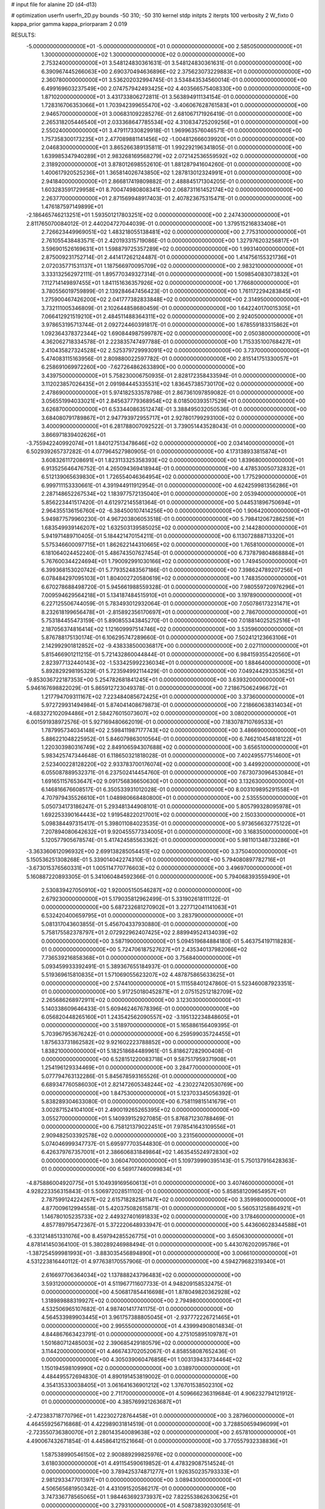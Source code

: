 # input file for alanine 2D (d4-d13)

# optimization
userfn       userfn_2D.py
bounds       -50 310; -50 310
kernel       stdp
initpts      2
iterpts      100
verbosity    2
W_fixto      0
kappa_prior  gamma
kappa_priorparam 2 0.019

RESULTS:
 -5.000000000000000E+01 -5.000000000000000E+01  0.000000000000000E+00       2.585050000000000E+01
  1.300000000000000E+02  1.300000000000000E+02  0.000000000000000E+00       2.753240000000000E+01       3.548124830361631E-01  3.548124830361631E-01       0.000000000000000E+00  6.390967445266063E+00
  2.690370494636896E+02  2.375623073229883E+01  0.000000000000000E+00       2.360780000000000E+01       3.536202032994745E-01  3.534843534560014E-01       0.000000000000000E+00  6.499169603237549E+00
  2.074757942493425E+02  4.403566575408330E+00  0.000000000000000E+00       1.871020000000000E+01       3.431733806272811E-01  3.563894911134154E-01       0.000000000000000E+00  1.728316706353066E+01
  1.703942399655470E+02 -3.406067628761583E+01  0.000000000000000E+00       2.946570000000000E+01       3.006831092285276E-01  2.681067171926419E-01       0.000000000000000E+00  2.265318205446540E+01
  2.033368647785534E+02  4.310834725209256E+01  0.000000000000000E+00       2.550240000000000E+01       3.479117330829918E-01  1.969963576046571E-01       0.000000000000000E+00  1.757358300173235E+01
  2.477089881141456E+02 -1.004812666039920E+01  0.000000000000000E+00       2.046830000000000E+01       3.865266389135811E-01  1.992292196341805E-01       0.000000000000000E+00  1.639985347940289E+01
  2.983268169568279E+02  2.072142536559592E+02  0.000000000000000E+00       2.318920000000000E+01       3.878012698552610E-01  1.881287941604260E-01       0.000000000000000E+00  1.400617920525236E+01
  1.365814026743850E+02  1.287813012324991E+01  0.000000000000000E+00       2.941840000000000E+01       2.866817419809882E-01  2.488845171304205E-01       0.000000000000000E+00  1.603283591729958E+01
  8.700474980808341E+00  2.068731161452174E+02  0.000000000000000E+00       2.263770000000000E+01       2.871569948917403E-01  2.407823675315471E-01       0.000000000000000E+00  1.476187597149899E+01
 -2.186465746213251E+01  1.593501217803251E+02  0.000000000000000E+00       2.247430000000000E+01       2.811765070084012E-01  2.440204727044039E-01       0.000000000000000E+00  1.379515216833408E+01
  2.726623449969051E+02  1.483218055138481E+02  0.000000000000000E+00       2.775310000000000E+01       2.761055438483571E-01  2.420193315719086E-01       0.000000000000000E+00  1.327976203256817E+01
  3.596901526169631E+01  1.598879725357289E+02  0.000000000000000E+00       1.993140000000000E+01       2.875009231752714E-01  2.441417262124487E-01       0.000000000000000E+00  1.414756155321736E+01
  2.072035771531137E+01  1.187566970095709E+02  0.000000000000000E+00       2.983210000000000E+01       3.333132562972111E-01  1.895770349327314E-01       0.000000000000000E+00  1.509854083073832E+01
  7.112714149897455E+01  1.841151636357926E+02  0.000000000000000E+00       1.776680000000000E+01       3.780556019759899E-01  2.139284647456423E-01       0.000000000000000E+00  1.761172294283845E+01
  1.275900467426200E+02  2.041777382833848E+02  0.000000000000000E+00       2.314950000000000E+01       3.732111005346809E-01  2.102644858680459E-01       0.000000000000000E+00  1.642240170015305E+01
  7.066412921519210E+01  2.484511488364311E+02  0.000000000000000E+00       2.924050000000000E+01       3.978653195713744E-01  2.092724460391817E-01       0.000000000000000E+00  1.678559183315862E+01
  1.092364378372344E+02  1.690844987599787E+02  0.000000000000000E+00       2.050380000000000E+01       4.362062718334578E-01  2.223835747497788E-01       0.000000000000000E+00  1.715335100768427E+01
  2.410435827324528E+02  2.525379729993091E+02  0.000000000000000E+00       3.737000000000000E+01       5.474083115163956E-01  2.809880022597782E-01       0.000000000000000E+00  2.815141751330057E+01
  6.258691069972260E+00 -7.627264862633890E+00  0.000000000000000E+00       3.439750000000000E+01       5.758230006750935E-01  2.828172358433594E-01       0.000000000000000E+00  3.112023857026435E+01
  2.091984445335531E+02  1.836457385730170E+02  0.000000000000000E+00       2.478690000000000E+01       5.974182533578798E-01  2.867361097859082E-01       0.000000000000000E+00  3.056551994033021E+01
  2.845637779368954E+02  8.018500393517529E+01  0.000000000000000E+00       3.626870000000000E+01       6.533440863512474E-01  3.388495032050536E-01       0.000000000000000E+00  3.684080791789867E+01
  2.947793972955717E+01  2.927801799293100E+02  0.000000000000000E+00       3.400090000000000E+01       6.281788007092522E-01  3.739051443528043E-01       0.000000000000000E+00  3.866971839402626E+01
 -3.755942240992074E+01  1.840127513478646E+02  0.000000000000000E+00       2.034140000000000E+01       6.502939265737282E-01  4.077964527980905E-01       0.000000000000000E+00  4.173138933815874E+01
  3.608326117208691E+01  1.823113325358393E+02  0.000000000000000E+00       1.839680000000000E+01       6.913525646476752E-01  4.265094369418944E-01       0.000000000000000E+00  4.478530050732832E+01
  6.512139065639830E+01  1.726554046364954E+02  0.000000000000000E+00       1.775290000000000E+01       6.999711153330661E-01  4.391944911912954E-01       0.000000000000000E+00  4.624259981356286E+01
  2.287148652267534E+02  1.183977572135040E+01  0.000000000000000E+00       2.053940000000000E+01       5.856223441517420E-01  4.612972145581364E-01       0.000000000000000E+00  5.044531896750694E+01
  2.964355136156760E+02 -6.384500107414256E+00  0.000000000000000E+00       1.906420000000000E+01       5.949877579960230E-01  4.967203806053518E-01       0.000000000000000E+00  5.798412067286259E+01
  1.683549939146207E+02  1.632503139585025E+02  0.000000000000000E+00       2.144280000000000E+01       5.941971489710405E-01  5.184421470154211E-01       0.000000000000000E+00  6.113072888713320E+01
  5.575346600097715E+01  1.862622144310665E+02  0.000000000000000E+00       1.765810000000000E+01       6.181064024452240E-01  5.486743507627454E-01       0.000000000000000E+00  6.737879804868884E+01
  5.767600344224694E+01  1.790092991030166E+02  0.000000000000000E+00       1.749450000000000E+01       6.399368153020742E-01  5.779352483567186E-01       0.000000000000000E+00  7.398624789207256E+01
  6.078484297095103E+01  1.804002720580619E+02  0.000000000000000E+00       1.748350000000000E+01       6.670278688498720E-01  5.945661988559328E-01       0.000000000000000E+00  7.980559720976296E+01
  7.009594629564218E+01  5.134187484515910E+01  0.000000000000000E+00       3.197890000000000E+01       6.227125506744059E-01  5.783493012932064E-01       0.000000000000000E+00  7.050786173231471E+01
  8.232618199656478E+01 -2.815892356170697E+01  0.000000000000000E+00       2.786700000000000E+01       5.753184455473159E-01  5.890855343845270E-01       0.000000000000000E+00  7.018814025252516E+01
  2.187056374816414E+02  1.121609997514746E+02  0.000000000000000E+00       3.535960000000000E+01       5.876788175130174E-01  6.106295747289660E-01       0.000000000000000E+00  7.502412123663106E+01
  2.142992901812852E+02 -9.438338500036817E+00  0.000000000000000E+00       2.027110000000000E+01       5.815466901211215E-01  5.721432860044844E-01       0.000000000000000E+00  6.984159355420560E+01
  2.823977132440143E+02 -1.533425992236034E+01  0.000000000000000E+00       1.884640000000000E+01       5.892829298195329E-01  5.723594992114429E-01       0.000000000000000E+00  7.049244293353625E+01
 -9.853036722187353E+00  5.254782681841245E+01  0.000000000000000E+00       3.639320000000000E+01       5.946167698822029E-01  5.865912723049378E-01       0.000000000000000E+00  7.218675062496672E+01
  1.217794709311167E+02  7.223484085672425E+01  0.000000000000000E+00       3.373600000000000E+01       5.972729931494984E-01  5.874041408679873E-01       0.000000000000000E+00  7.218660638314034E+01
 -4.683272102094486E+01  2.584276015073607E+02  0.000000000000000E+00       3.080200000000000E+01       6.001591938972576E-01  5.927169480662019E-01       0.000000000000000E+00  7.183078710769533E+01
  1.787995734034148E+02  2.598411987177743E+02  0.000000000000000E+00       3.486690000000000E+01       5.886221048225952E-01  5.846079863010564E-01       0.000000000000000E+00  6.746210454818122E+01
  1.220303980316749E+02  2.849106594307688E+02  0.000000000000000E+00       3.656510000000000E+01       5.983425747344648E-01  6.118650321818028E-01       0.000000000000000E+00  7.402495577514600E+01
  2.523400228128220E+02  2.933783700176074E+02  0.000000000000000E+00       3.449920000000000E+01       6.055087889532371E-01  6.237502414454760E-01       0.000000000000000E+00  7.673073096453084E+01
  1.691651157653647E+02  9.091756836650630E+01  0.000000000000000E+00       3.132630000000000E+01       6.146816676608517E-01  6.350533931012028E-01       0.000000000000000E+00  8.003109895291558E+01
  4.707979435526610E+01  1.048980668480800E+01  0.000000000000000E+00       2.535550000000000E+01       5.050734173186247E-01  5.293481344908101E-01       0.000000000000000E+00  5.805799328095978E+01
  1.692253390164443E+02  1.919548220217001E+02  0.000000000000000E+00       2.150330000000000E+01       5.098384497315417E-01  5.398011084023535E-01       0.000000000000000E+00  5.973656632775122E+01
  7.207894080642632E+01  9.920455577334005E+01  0.000000000000000E+00       3.168350000000000E+01       5.120577905678574E-01  5.417424585563362E-01       0.000000000000000E+00  5.981101348733286E+01
 -3.363360612096932E+00  2.699138285054451E+02  0.000000000000000E+00       3.375040000000000E+01       5.150536251308268E-01  5.339014042274310E-01       0.000000000000000E+00  5.794080897782716E+01
 -3.673015376560331E+01  1.005114770776603E+02  0.000000000000000E+00       3.496970000000000E+01       5.160887220893305E-01  5.341060484592366E-01       0.000000000000000E+00  5.794068393559490E+01
  2.530839427050910E+02  1.920005150546287E+02  0.000000000000000E+00       2.679230000000000E+01       5.179035812962499E-01  5.331902618111122E-01       0.000000000000000E+00  5.687232681270902E+01
  3.227712041141063E+01  6.532420400659795E+01  0.000000000000000E+00       3.283790000000000E+01       5.081317043603855E-01  5.456704337930880E-01       0.000000000000000E+00  5.758175582378797E+01
  2.072922962407425E+02  2.889949524134039E+02  0.000000000000000E+00       3.587190000000000E+01       5.094519684884180E-01  5.463754197118283E-01       0.000000000000000E+00  5.724706187527627E+01
  2.435340137982066E+02  7.736539216858368E+01  0.000000000000000E+00       3.756840000000000E+01       5.093459933392491E-01  5.389367655184937E-01       0.000000000000000E+00  5.519369615810835E+01
  1.571069055623207E+02  4.487875865633625E+01  0.000000000000000E+00       2.574410000000000E+01       5.111558401247860E-01  5.523460087923351E-01       0.000000000000000E+00  5.917250180452871E+01
  2.075152512182709E+02  2.265686268972911E+02  0.000000000000000E+00       3.123030000000000E+01       5.140338609646433E-01  5.609462467678396E-01       0.000000000000000E+00  6.056820448265160E+01
  1.243542562090557E+02 -3.195132234848605E+01  0.000000000000000E+00       3.518970000000000E+01       5.165886156409395E-01  5.703967953676242E-01       0.000000000000000E+00  6.259599035724455E+01
  1.875633731862582E+02  9.921602223788852E+00  0.000000000000000E+00       1.838210000000000E+01       5.182518684489961E-01  5.818627282900408E-01       0.000000000000000E+00  6.528151220083718E+01
  9.587517959371908E+01  1.254196129334469E+01  0.000000000000000E+00       3.284770000000000E+01       5.077794763132286E-01  5.845678593165526E-01       0.000000000000000E+00  6.689347760586030E+01
  2.821472605348244E+02 -4.230227420530769E+00  0.000000000000000E+00       1.847530000000000E+01       5.123703345056392E-01  5.838289304633080E-01       0.000000000000000E+00  6.758119815141679E+01
  3.002871524104100E+01  2.490019265265395E+02  0.000000000000000E+00       3.055270000000000E+01       5.140939152927085E-01  5.876871230788469E-01       0.000000000000000E+00  6.758121379022451E+01
  7.978541643109556E+01  2.909482503392578E+02  0.000000000000000E+00       3.231560000000000E+01       5.074046999347737E-01  5.695977703544830E-01       0.000000000000000E+00  6.426379767357001E+01
  2.386606831849864E+02  1.463545524972830E+02  0.000000000000000E+00       3.060470000000000E+01       5.109739990395143E-01  5.750137916428363E-01       0.000000000000000E+00  6.569177460099834E+01
 -4.875886004920775E+01  5.104939169560613E+01  0.000000000000000E+00       3.407460000000000E+01       4.928223356315843E-01  5.506972028511102E-01       0.000000000000000E+00  5.858581209654957E+01
  2.787599124224267E+02  2.615718282581147E+02  0.000000000000000E+00       3.359980000000000E+01       4.877009612994558E-01  5.420375082615871E-01       0.000000000000000E+00  5.560531258864921E+01
  1.146780105235733E+02  2.449327401691833E+02  0.000000000000000E+00       3.178460000000000E+01       4.857789795472367E-01  5.372220648933947E-01       0.000000000000000E+00  5.443606028344588E+01
 -6.331214851331076E+00  8.459794285526775E+01  0.000000000000000E+00       3.650630000000000E+01       4.878141450364100E-01  5.380289246988494E-01       0.000000000000000E+00  5.443076202095786E+01
 -1.387254599981993E+01 -3.883035456894890E+01  0.000000000000000E+00       3.006610000000000E+01       4.531223816440112E-01  4.977638170557906E-01       0.000000000000000E+00  4.594279682319340E+01
  2.616697706364034E+02  1.137888243796483E+02  0.000000000000000E+00       3.593120000000000E+01       4.511967711607733E-01  4.948209158532475E-01       0.000000000000000E+00  4.506817854416698E+01
  1.878049820362928E+02  1.318989888319927E+02  0.000000000000000E+00       2.794980000000000E+01       4.532506965107682E-01  4.987401417741175E-01       0.000000000000000E+00  4.564533989903445E+01
  3.961757388805045E+01 -2.937772226721465E+01  0.000000000000000E+00       2.995550000000000E+01       4.439994908014834E-01  4.844867663423791E-01       0.000000000000000E+00  4.275105895109787E+01
  1.501680712485003E+02  2.390685429180579E+02  0.000000000000000E+00       3.114420000000000E+01       4.466743702052067E-01  4.858558087652436E-01       0.000000000000000E+00  4.305039060476856E+01
  1.003139433734464E+02  1.150194598109990E+02  0.000000000000000E+00       3.038970000000000E+01       4.484495572694830E-01  4.890191453819002E-01       0.000000000000000E+00  4.354135330038405E+01
  3.061641636901212E+02  1.376701538502310E+02  0.000000000000000E+00       2.711700000000000E+01       4.509666236319684E-01  4.906232794121912E-01       0.000000000000000E+00  4.385769921263687E+01
 -2.472383718770796E+01  1.422302728764458E+01  0.000000000000000E+00       3.287960000000000E+01       4.464559256716868E-01  4.422989031814519E-01       0.000000000000000E+00  3.728850659496099E+01
 -2.723550736380070E+01  2.280143540089638E+02  0.000000000000000E+00       2.657810000000000E+01       4.490067432671854E-01  4.445864121521664E-01       0.000000000000000E+00  3.770557932338836E+01
  1.587538990546150E+02  2.900889299825976E+02  0.000000000000000E+00       3.618030000000000E+01       4.491154590619852E-01  4.478329087514524E-01       0.000000000000000E+00  3.789425374871277E+01
  1.926350235793333E+01  2.981293347701397E+01  0.000000000000000E+00       3.089430000000000E+01       4.506565681950342E-01  4.431091520586217E-01       0.000000000000000E+00  3.747336778565065E+01
  1.984463692373937E+02  7.822553862630625E+01  0.000000000000000E+00       3.279310000000000E+01       4.508738392030561E-01  4.425475832858531E-01       0.000000000000000E+00  3.724988230137336E+01
  1.121273004031853E+02  4.157356231513176E+01  0.000000000000000E+00       3.340870000000000E+01       4.454179481904835E-01  4.263741691547565E-01       0.000000000000000E+00  3.476820627803584E+01
  2.612981168194864E+02  2.267375196287793E+02  0.000000000000000E+00       3.139990000000000E+01       4.460652747812606E-01  4.291165394441769E-01       0.000000000000000E+00  3.494285286568794E+01
  5.821857828109577E+01  1.254888184157869E+02  0.000000000000000E+00       2.632130000000000E+01       4.450714451717239E-01  4.290351772029573E-01       0.000000000000000E+00  3.454412822955248E+01
  5.291503396263774E+01  2.740841371769324E+02  0.000000000000000E+00       3.231600000000000E+01       4.453762286982158E-01  4.306250109641498E-01       0.000000000000000E+00  3.459944064628355E+01
  1.523510226411865E+02 -1.356214609883224E+01  0.000000000000000E+00       2.915180000000000E+01       4.438041750018014E-01  4.315916044498713E-01       0.000000000000000E+00  3.459317004774221E+01
 -1.284116896413395E+01  1.248376285229409E+02  0.000000000000000E+00       3.020880000000000E+01       4.454513584504963E-01  4.330167460379351E-01       0.000000000000000E+00  3.480968545132428E+01
  2.291382387723435E+02  3.100000000000000E+02  0.000000000000000E+00       3.172230000000000E+01       4.431992993235736E-01  4.353193235402452E-01       0.000000000000000E+00  3.471797467733050E+01
  2.911710663080020E+02  1.743730272856281E+02  0.000000000000000E+00       2.197610000000000E+01       4.431368273239527E-01  4.371001912763984E-01       0.000000000000000E+00  3.471796913747847E+01
  9.291633595084109E+01  7.129191422262511E+01  0.000000000000000E+00       3.454430000000000E+01       4.443308262855471E-01  4.391361441705869E-01       0.000000000000000E+00  3.501725348174747E+01
  2.856096066485906E+02  2.952231243800422E+02  0.000000000000000E+00       2.977390000000000E+01       4.323026543948947E-01  4.283329427238324E-01       0.000000000000000E+00  3.203677761561405E+01
  2.036418796513721E+02  1.542947918963078E+02  0.000000000000000E+00       2.594720000000000E+01       4.335658346164445E-01  4.289962284776516E-01       0.000000000000000E+00  3.203679998815096E+01
 -2.594401623267085E+01  2.887867261707875E+02  0.000000000000000E+00       3.145560000000000E+01       4.353903836987519E-01  4.287870611050898E-01       0.000000000000000E+00  3.225135953041506E+01
  1.777073316767448E+02  2.235083045284586E+02  0.000000000000000E+00       2.776050000000000E+01       4.360799979808736E-01  4.307009235354681E-01       0.000000000000000E+00  3.245731509350482E+01
  1.940279668429353E+02  5.013083321171695E+00  0.000000000000000E+00       1.831730000000000E+01       4.360536025799333E-01  4.338860748421515E-01       0.000000000000000E+00  3.275007062771066E+01
  2.318991549514532E+02  2.109985645749271E+02  0.000000000000000E+00       3.001800000000000E+01       4.380438347031650E-01  4.344056499928870E-01       0.000000000000000E+00  3.289742669597333E+01
  5.902632231550816E+01 -5.000000000000000E+01  0.000000000000000E+00       3.020010000000000E+01       4.415048759008893E-01  4.289237249418558E-01       0.000000000000000E+00  3.256255405265144E+01
  1.378676908571671E+02  1.047240522978781E+02  0.000000000000000E+00       3.162550000000000E+01       4.422403532494883E-01  4.313197895038301E-01       0.000000000000000E+00  3.284651277635781E+01
  1.403913108968905E+02 -5.000000000000000E+01  0.000000000000000E+00       3.609720000000000E+01       4.423971640766987E-01  4.311393725933676E-01       0.000000000000000E+00  3.278677655085792E+01
  2.607861718595568E+02  5.503106878829806E+01  0.000000000000000E+00       3.312420000000000E+01       4.430900307433183E-01  4.324604846134117E-01       0.000000000000000E+00  3.290794682895656E+01
  1.414194745609188E+02  1.731523056143820E+02  0.000000000000000E+00       2.075190000000000E+01       4.457578066185297E-01  4.327733829461625E-01       0.000000000000000E+00  3.318372539818019E+01
 -3.434186725994133E+01  7.253383841243999E+01  0.000000000000000E+00       3.691130000000000E+01       4.462800243264112E-01  4.347328649953323E-01       0.000000000000000E+00  3.336180877694337E+01
 -2.800067680530281E+01 -1.626274123817738E+01  0.000000000000000E+00       2.645610000000000E+01       4.537583291529700E-01  4.177167420137022E-01       0.000000000000000E+00  3.308931429157470E+01
  8.841705920947348E+01  2.219138882854207E+02  0.000000000000000E+00       2.451660000000000E+01       4.538464421750182E-01  4.195290144871202E-01       0.000000000000000E+00  3.308941839579406E+01
  2.912078484267738E+02  1.133876122440120E+02  0.000000000000000E+00       3.331800000000000E+01       4.570274625205942E-01  4.202906741927344E-01       0.000000000000000E+00  3.367505487925127E+01